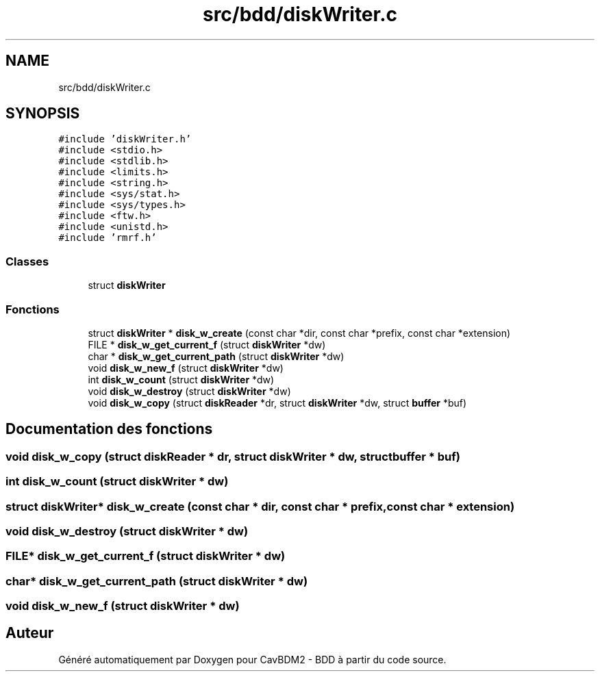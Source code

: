 .TH "src/bdd/diskWriter.c" 3 "Mardi 5 Décembre 2017" "CavBDM2 - BDD" \" -*- nroff -*-
.ad l
.nh
.SH NAME
src/bdd/diskWriter.c
.SH SYNOPSIS
.br
.PP
\fC#include 'diskWriter\&.h'\fP
.br
\fC#include <stdio\&.h>\fP
.br
\fC#include <stdlib\&.h>\fP
.br
\fC#include <limits\&.h>\fP
.br
\fC#include <string\&.h>\fP
.br
\fC#include <sys/stat\&.h>\fP
.br
\fC#include <sys/types\&.h>\fP
.br
\fC#include <ftw\&.h>\fP
.br
\fC#include <unistd\&.h>\fP
.br
\fC#include 'rmrf\&.h'\fP
.br

.SS "Classes"

.in +1c
.ti -1c
.RI "struct \fBdiskWriter\fP"
.br
.in -1c
.SS "Fonctions"

.in +1c
.ti -1c
.RI "struct \fBdiskWriter\fP * \fBdisk_w_create\fP (const char *dir, const char *prefix, const char *extension)"
.br
.ti -1c
.RI "FILE * \fBdisk_w_get_current_f\fP (struct \fBdiskWriter\fP *dw)"
.br
.ti -1c
.RI "char * \fBdisk_w_get_current_path\fP (struct \fBdiskWriter\fP *dw)"
.br
.ti -1c
.RI "void \fBdisk_w_new_f\fP (struct \fBdiskWriter\fP *dw)"
.br
.ti -1c
.RI "int \fBdisk_w_count\fP (struct \fBdiskWriter\fP *dw)"
.br
.ti -1c
.RI "void \fBdisk_w_destroy\fP (struct \fBdiskWriter\fP *dw)"
.br
.ti -1c
.RI "void \fBdisk_w_copy\fP (struct \fBdiskReader\fP *dr, struct \fBdiskWriter\fP *dw, struct \fBbuffer\fP *buf)"
.br
.in -1c
.SH "Documentation des fonctions"
.PP 
.SS "void disk_w_copy (struct \fBdiskReader\fP * dr, struct \fBdiskWriter\fP * dw, struct \fBbuffer\fP * buf)"

.SS "int disk_w_count (struct \fBdiskWriter\fP * dw)"

.SS "struct \fBdiskWriter\fP* disk_w_create (const char * dir, const char * prefix, const char * extension)"

.SS "void disk_w_destroy (struct \fBdiskWriter\fP * dw)"

.SS "FILE* disk_w_get_current_f (struct \fBdiskWriter\fP * dw)"

.SS "char* disk_w_get_current_path (struct \fBdiskWriter\fP * dw)"

.SS "void disk_w_new_f (struct \fBdiskWriter\fP * dw)"

.SH "Auteur"
.PP 
Généré automatiquement par Doxygen pour CavBDM2 - BDD à partir du code source\&.

